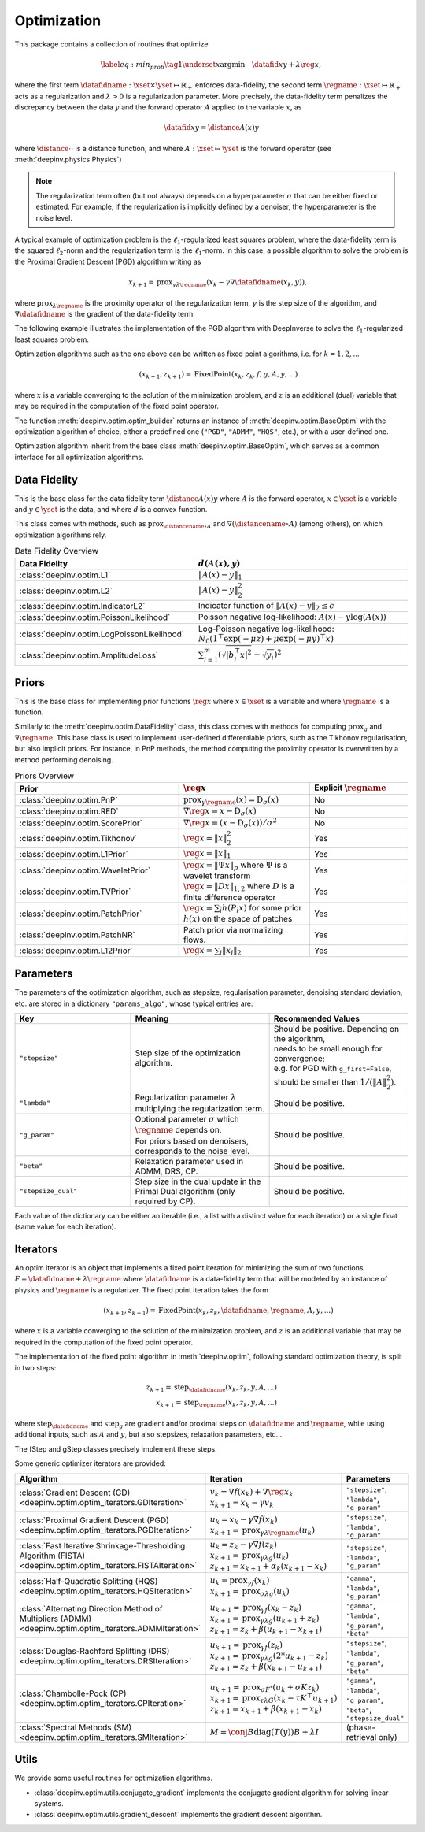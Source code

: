 .. _optim:

Optimization
============

This package contains a collection of routines that optimize

.. math::
    \begin{equation}
    \label{eq:min_prob}
    \tag{1}
    \underset{x}{\arg\min} \quad \datafid{x}{y} + \lambda \reg{x},
    \end{equation}


where the first term :math:`\datafidname:\xset\times\yset \mapsto \mathbb{R}_{+}` enforces data-fidelity, the second
term :math:`\regname:\xset\mapsto \mathbb{R}_{+}` acts as a regularization and
:math:`\lambda > 0` is a regularization parameter. More precisely, the data-fidelity term penalizes the discrepancy
between the data :math:`y` and the forward operator :math:`A` applied to the variable :math:`x`, as

.. math::
    \datafid{x}{y} = \distance{A(x)}{y}

where :math:`\distance{\cdot}{\cdot}` is a distance function, and where :math:`A:\xset\mapsto \yset` is the forward
operator (see :meth:`deepinv.physics.Physics`)

.. note::

    The regularization term often (but not always) depends on a hyperparameter :math:`\sigma` that can be either fixed
    or estimated. For example, if the regularization is implicitly defined by a denoiser,
    the hyperparameter is the noise level.

A typical example of optimization problem is the :math:`\ell_1`-regularized least squares problem, where the data-fidelity term is
the squared :math:`\ell_2`-norm and the regularization term is the :math:`\ell_1`-norm. In this case, a possible
algorithm to solve the problem is the Proximal Gradient Descent (PGD) algorithm writing as

.. math::
    \qquad x_{k+1} = \operatorname{prox}_{\gamma \lambda \regname} \left( x_k - \gamma \nabla \datafidname(x_k, y) \right),

where :math:`\operatorname{prox}_{\lambda \regname}` is the proximity operator of the regularization term, :math:`\gamma` is the
step size of the algorithm, and :math:`\nabla \datafidname` is the gradient of the data-fidelity term.

The following example illustrates the implementation of the PGD algorithm with DeepInverse to solve the :math:`\ell_1`-regularized
least squares problem.

.. doctest::

    >>> import torch
    >>> import deepinv as dinv
    >>> from deepinv.optim import L2, TVPrior
    >>>
    >>> # Forward operator, here inpainting
    >>> mask = torch.ones((1, 2, 2))
    >>> mask[0, 0, 0] = 0
    >>> physics = dinv.physics.Inpainting(tensor_size=mask.shape, mask=mask)
    >>> # Generate data
    >>> x = torch.ones((1, 1, 2, 2))
    >>> y = physics(x)
    >>> data_fidelity = L2()  # The data fidelity term
    >>> prior = TVPrior()  # The prior term
    >>> lambd = 0.1  # Regularization parameter
    >>> # Compute the squared norm of the operator A
    >>> norm_A2 = physics.compute_norm(y, tol=1e-4, verbose=False).item()
    >>> stepsize = 1/norm_A2  # stepsize for the PGD algorithm
    >>>
    >>> # PGD algorithm
    >>> max_iter = 20  # number of iterations
    >>> x_k = torch.zeros_like(x)  # initial guess
    >>>
    >>> for it in range(max_iter):
    ...     u = x_k - stepsize*data_fidelity.grad(x_k, y, physics)  # Gradient step
    ...     x_k = prior.prox(u, gamma=lambd*stepsize)  # Proximal step
    ...     cost = data_fidelity(x_k, y, physics) + lambd*prior(x_k)  # Compute the cost
    ...
    >>> print(cost < 1e-5)
    tensor([True])
    >>> print('Estimated solution: ', x_k.flatten())
    Estimated solution:  tensor([1.0000, 1.0000, 1.0000, 1.0000])


Optimization algorithms such as the one above can be written as fixed point algorithms,
i.e. for :math:`k=1,2,...`

.. math::
    \qquad (x_{k+1}, z_{k+1}) = \operatorname{FixedPoint}(x_k, z_k, f, g, A, y, ...)

where :math:`x` is a variable converging to the solution of the minimization problem, and
:math:`z` is an additional (dual) variable that may be required in the computation of the fixed point operator.


The function :meth:`deepinv.optim.optim_builder` returns an instance of :meth:`deepinv.optim.BaseOptim` with the
optimization algorithm of choice, either a predefined one (``"PGD"``, ``"ADMM"``, ``"HQS"``, etc.),
or with a user-defined one.



Optimization algorithm inherit from the base class :meth:`deepinv.optim.BaseOptim`, which serves as a common interface
for all optimization algorithms.


.. _data-fidelity:

Data Fidelity
-------------
This is the base class for the data fidelity term :math:`\distance{A(x)}{y}` where :math:`A` is the forward operator,
:math:`x\in\xset` is a variable and :math:`y\in\yset` is the data, and where :math:`d` is a convex function.

This class comes with methods, such as :math:`\operatorname{prox}_{\distancename\circ A}` and
:math:`\nabla (\distancename \circ A)` (among others), on which optimization algorithms rely.

.. list-table:: Data Fidelity Overview
   :widths: 25 30
   :header-rows: 1

   * - Data Fidelity
     - :math:`d(A(x), y)`
   * - :class:`deepinv.optim.L1`
     - :math:`\|A(x) - y\|_1`
   * - :class:`deepinv.optim.L2`
     - :math:`\|A(x) - y\|_2^2`
   * - :class:`deepinv.optim.IndicatorL2`
     - Indicator function of :math:`\|A(x) - y\|_2 \leq \epsilon`
   * - :class:`deepinv.optim.PoissonLikelihood`
     - Poisson negative log-likelihood: :math:`A(x) - y \log(A(x))`
   * - :class:`deepinv.optim.LogPoissonLikelihood`
     - Log-Poisson negative log-likelihood: :math:`N_0 (1^{\top} \exp(-\mu z)+ \mu \exp(-\mu y)^{\top}x)`
   * - :class:`deepinv.optim.AmplitudeLoss`
     - :math:`\sum_{i=1}^{m}{(\sqrt{|b_i^{\top} x|^2}-\sqrt{y_i})^2}`


.. _priors:

Priors
------
This is the base class for implementing prior functions :math:`\reg{x}` where :math:`x\in\xset` is a variable and
where :math:`\regname` is a function.

Similarly to the :meth:`deepinv.optim.DataFidelity` class, this class comes with methods for computing
:math:`\operatorname{prox}_{g}` and :math:`\nabla \regname`.  This base class is used to implement user-defined differentiable
priors, such as the Tikhonov regularisation, but also implicit priors. For instance, in PnP methods, the method
computing the proximity operator is overwritten by a method performing denoising.

.. list-table:: Priors Overview
   :widths: 25 20 15
   :header-rows: 1

   * - Prior
     - :math:`\reg{x}`
     - Explicit :math:`\regname`
   * - :class:`deepinv.optim.PnP`
     - :math:`\operatorname{prox}_{\gamma \regname}(x) = \operatorname{D}_{\sigma}(x)`
     - No
   * - :class:`deepinv.optim.RED`
     - :math:`\nabla \reg{x} = x - \operatorname{D}_{\sigma}(x)`
     - No
   * - :class:`deepinv.optim.ScorePrior`
     - :math:`\nabla \reg{x}=\left(x-\operatorname{D}_{\sigma}(x)\right)/\sigma^2`
     - No
   * - :class:`deepinv.optim.Tikhonov`
     - :math:`\reg{x}=\|x\|_2^2`
     - Yes
   * - :class:`deepinv.optim.L1Prior`
     - :math:`\reg{x}=\|x\|_1`
     - Yes
   * - :class:`deepinv.optim.WaveletPrior`
     - :math:`\reg{x} = \|\Psi x\|_{p}` where :math:`\Psi` is a wavelet transform
     - Yes
   * - :class:`deepinv.optim.TVPrior`
     - :math:`\reg{x}=\|Dx\|_{1,2}` where :math:`D` is a finite difference operator
     - Yes
   * - :class:`deepinv.optim.PatchPrior`
     - :math:`\reg{x} = \sum_i h(P_i x)` for some prior :math:`h(x)` on the space of patches
     - Yes
   * - :class:`deepinv.optim.PatchNR`
     - Patch prior via normalizing flows.
     - Yes
   * - :class:`deepinv.optim.L12Prior`
     - :math:`\reg{x} = \sum_i\| x_i \|_2`
     - Yes


.. _optim-params:

Parameters
---------------------
The parameters of the optimization algorithm, such as
stepsize, regularisation parameter, denoising standard deviation, etc.
are stored in a dictionary ``"params_algo"``, whose typical entries are:

.. list-table::
   :widths: 25 30 30
   :header-rows: 1

   * - Key
     - Meaning
     - Recommended Values
   * - ``"stepsize"``
     - Step size of the optimization algorithm.
     - | Should be positive. Depending on the algorithm,
       | needs to be small enough for convergence;
       | e.g. for PGD with ``g_first=False``,
       | should be smaller than :math:`1/(\|A\|_2^2)`.
   * - ``"lambda"``
     - | Regularization parameter :math:`\lambda`
       | multiplying the regularization term.
     - Should be positive.
   * - ``"g_param"``
     - | Optional parameter :math:`\sigma` which :math:`\regname` depends on.
       | For priors based on denoisers,
       | corresponds to the noise level.
     - Should be positive.
   * - ``"beta"``
     - | Relaxation parameter used in
       | ADMM, DRS, CP.
     - Should be positive.
   * - ``"stepsize_dual"``
     - | Step size in the dual update in the
       | Primal Dual algorithm (only required by CP).
     - Should be positive.

Each value of the dictionary can be either an iterable (i.e., a list with a distinct value for each iteration) or
a single float (same value for each iteration).


.. _optim-iterators:

Iterators
---------
An optim iterator is an object that implements a fixed point iteration for minimizing the sum of two functions
:math:`F = \datafidname + \lambda \regname` where :math:`\datafidname` is a data-fidelity term  that will be modeled
by an instance of physics and :math:`\regname` is a regularizer. The fixed point iteration takes the form

.. math::
    \qquad (x_{k+1}, z_{k+1}) = \operatorname{FixedPoint}(x_k, z_k, \datafidname, \regname, A, y, ...)

where :math:`x` is a variable converging to the solution of the minimization problem, and
:math:`z` is an additional variable that may be required in the computation of the fixed point operator.


The implementation of the fixed point algorithm in :meth:`deepinv.optim`,
following standard optimization theory, is split in two steps:

.. math::
    z_{k+1} = \operatorname{step}_{\datafidname}(x_k, z_k, y, A, ...)\\
    x_{k+1} = \operatorname{step}_{\regname}(x_k, z_k, y, A, ...)

where :math:`\operatorname{step}_{\datafidname}` and :math:`\operatorname{step}_g` are gradient and/or proximal steps
on :math:`\datafidname` and :math:`\regname`, while using additional inputs, such as :math:`A` and :math:`y`, but also stepsizes,
relaxation parameters, etc...

The fStep and gStep classes precisely implement these steps.

Some generic optimizer iterators are provided:

.. list-table::
   :widths: 25 30 30
   :header-rows: 1

   * - Algorithm
     - Iteration
     - Parameters

   * - :class:`Gradient Descent (GD) <deepinv.optim.optim_iterators.GDIteration>`
     - | :math:`v_{k} = \nabla f(x_k) + \nabla \reg{x_k}`
       | :math:`x_{k+1} = x_k-\gamma v_{k}`
     - ``"stepsize"``, ``"lambda"``, ``"g_param"``

   * - :class:`Proximal Gradient Descent (PGD) <deepinv.optim.optim_iterators.PGDIteration>`
     - | :math:`u_{k} = x_k - \gamma \nabla f(x_k)`
       | :math:`x_{k+1} = \operatorname{prox}_{\gamma \lambda \regname}(u_k)`
     - ``"stepsize"``, ``"lambda"``, ``"g_param"``

   * - :class:`Fast Iterative Shrinkage-Thresholding Algorithm (FISTA) <deepinv.optim.optim_iterators.FISTAIteration>`
     - | :math:`u_{k} = z_k -  \gamma \nabla f(z_k)`
       | :math:`x_{k+1} = \operatorname{prox}_{\gamma \lambda g}(u_k)`
       | :math:`z_{k+1} = x_{k+1} + \alpha_k (x_{k+1} - x_k)`
     - ``"stepsize"``, ``"lambda"``, ``"g_param"``

   * - :class:`Half-Quadratic Splitting (HQS) <deepinv.optim.optim_iterators.HQSIteration>`
     - | :math:`u_{k} = \operatorname{prox}_{\gamma f}(x_k)`
       | :math:`x_{k+1} = \operatorname{prox}_{\sigma \lambda g}(u_k)`
     - ``"gamma"``, ``"lambda"``, ``"g_param"``

   * - :class:`Alternating Direction Method of Multipliers (ADMM) <deepinv.optim.optim_iterators.ADMMIteration>`
     - | :math:`u_{k+1} = \operatorname{prox}_{\gamma f}(x_k - z_k)`
       | :math:`x_{k+1} = \operatorname{prox}_{\gamma \lambda g}(u_{k+1} + z_k)`
       | :math:`z_{k+1} = z_k + \beta (u_{k+1} - x_{k+1})`
     - ``"gamma"``, ``"lambda"``, ``"g_param"``, ``"beta"``

   * - :class:`Douglas-Rachford Splitting (DRS) <deepinv.optim.optim_iterators.DRSIteration>`
     - | :math:`u_{k+1} = \operatorname{prox}_{\gamma f}(z_k)`
       | :math:`x_{k+1} = \operatorname{prox}_{\gamma \lambda g}(2*u_{k+1}-z_k)`
       | :math:`z_{k+1} = z_k + \beta (x_{k+1} - u_{k+1})`
     - ``"stepsize"``, ``"lambda"``, ``"g_param"``, ``"beta"``

   * - :class:`Chambolle-Pock (CP) <deepinv.optim.optim_iterators.CPIteration>`
     - | :math:`u_{k+1} = \operatorname{prox}_{\sigma F^*}(u_k + \sigma K z_k)`
       | :math:`x_{k+1} = \operatorname{prox}_{\tau \lambda G}(x_k-\tau K^\top u_{k+1})`
       | :math:`z_{k+1} = x_{k+1} + \beta(x_{k+1}-x_k)`
     - ``"gamma"``, ``"lambda"``, ``"g_param"``, ``"beta"``, ``"stepsize_dual"``

   * - :class:`Spectral Methods (SM) <deepinv.optim.optim_iterators.SMIteration>`
     - :math:`M = \conj{B} \text{diag}(T(y)) B + \lambda I`
     - (phase-retrieval only)


.. _optim-utils:

Utils
-----
We provide some useful routines for optimization algorithms.

- :class:`deepinv.optim.utils.conjugate_gradient` implements the conjugate gradient algorithm for solving linear systems.
- :class:`deepinv.optim.utils.gradient_descent` implements the gradient descent algorithm.
